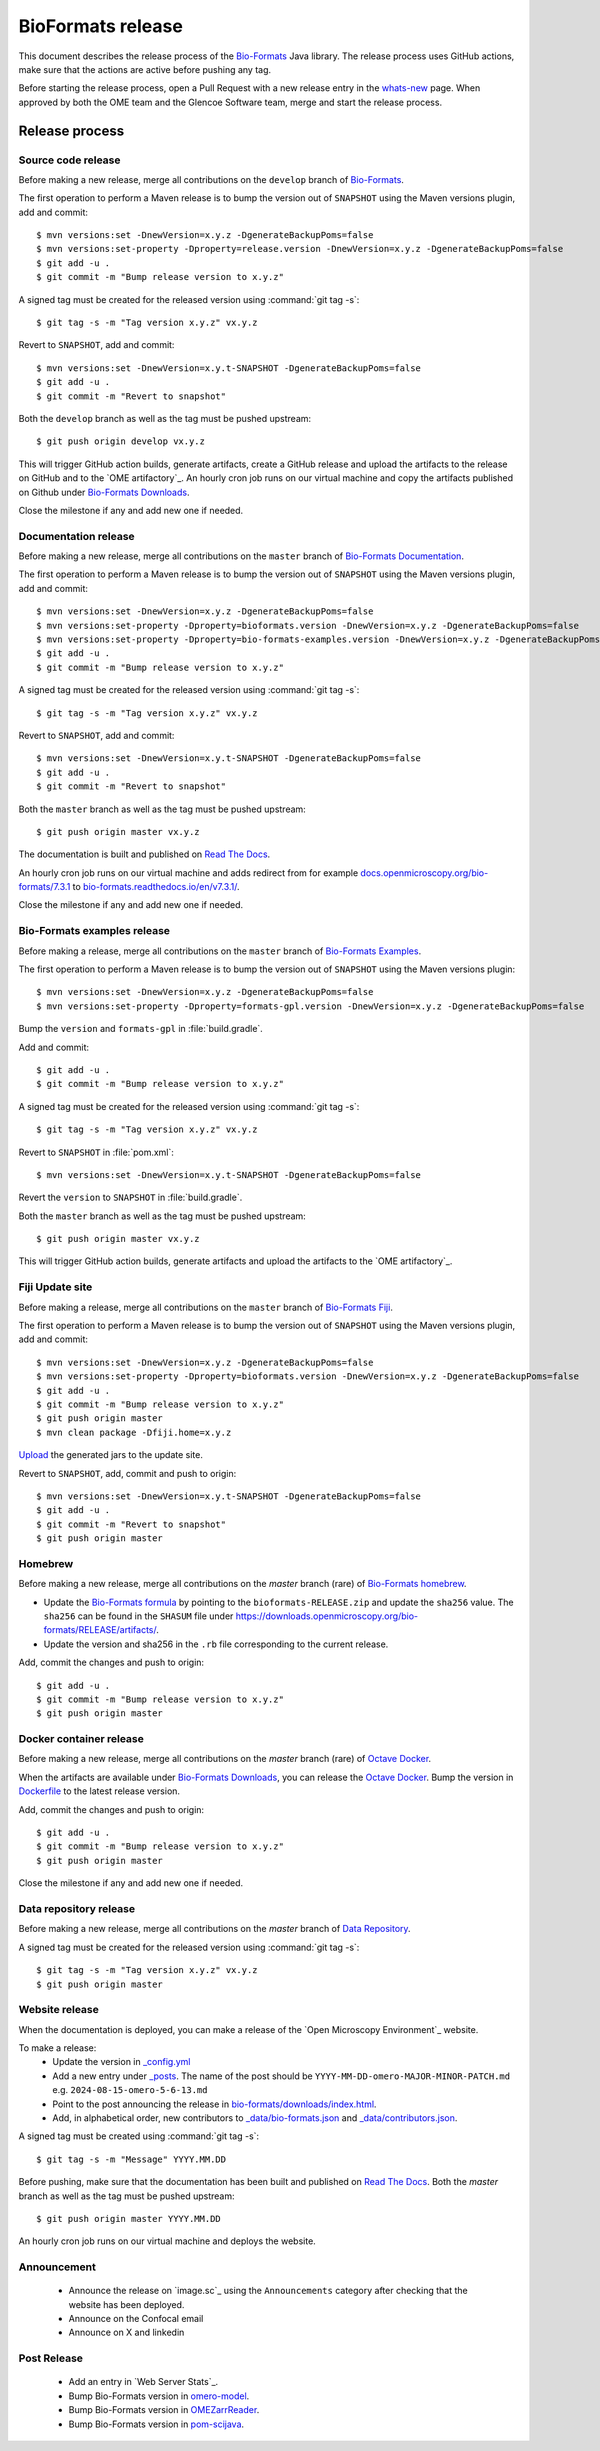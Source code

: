 BioFormats release
==================

.. _Bio-Formats: https://github.com/ome/bioformats
.. _Bio-Formats Documentation: https://github.com/ome/bio-formats-documentation
.. _Bio-Formats Downloads: https://downloads.openmicroscopy.org/bio-formats/
.. _Octave Docker: https://github.com/ome/bio-formats-octave-docker
.. _Read The Docs: https://readthedocs.org/projects/bio-formats/builds/
.. _Data Repository: https://github.com/openmicroscopy/data_repo_config
.. _Bio-Formats homebrew: https://github.com/ome/homebrew-alt

This document describes the release process of the `Bio-Formats`_ Java library.
The release process uses GitHub actions, make sure that the actions are active before pushing any tag.

Before starting the release process, 
open a Pull Request with a new release entry in the `whats-new <https://github.com/ome/bio-formats-documentation/blob/master/sphinx/about/whats-new.rst>`_ page. When approved by both the OME team and the Glencoe Software team, merge and start the release process.


Release process
^^^^^^^^^^^^^^^

Source code release
-------------------

Before making a new release, merge all contributions on the ``develop`` branch of `Bio-Formats`_.

The first operation to perform a Maven release is to bump the version out of
``SNAPSHOT`` using the Maven versions plugin, add and commit::

    $ mvn versions:set -DnewVersion=x.y.z -DgenerateBackupPoms=false
    $ mvn versions:set-property -Dproperty=release.version -DnewVersion=x.y.z -DgenerateBackupPoms=false
    $ git add -u .
    $ git commit -m "Bump release version to x.y.z"


A signed tag must be created for the released version using :command:`git tag -s`::

    $ git tag -s -m "Tag version x.y.z" vx.y.z


Revert to ``SNAPSHOT``, add and commit::

    $ mvn versions:set -DnewVersion=x.y.t-SNAPSHOT -DgenerateBackupPoms=false
    $ git add -u .
    $ git commit -m "Revert to snapshot"

Both the ``develop`` branch as well as the tag must be pushed upstream::

    $ git push origin develop vx.y.z

This will trigger GitHub action builds, generate artifacts, create a GitHub release and upload
the artifacts to the release on GitHub and to the `OME artifactory`_. 
An hourly cron job runs on our virtual machine and copy the artifacts published on Github under `Bio-Formats Downloads`_.

Close the milestone if any and add new one if needed.

Documentation release
---------------------

Before making a new release, merge all contributions on the ``master`` branch of `Bio-Formats Documentation`_.

The first operation to perform a Maven release is to bump the version out of
``SNAPSHOT`` using the Maven versions plugin, add and commit::

    $ mvn versions:set -DnewVersion=x.y.z -DgenerateBackupPoms=false
    $ mvn versions:set-property -Dproperty=bioformats.version -DnewVersion=x.y.z -DgenerateBackupPoms=false
    $ mvn versions:set-property -Dproperty=bio-formats-examples.version -DnewVersion=x.y.z -DgenerateBackupPoms=false
    $ git add -u .
    $ git commit -m "Bump release version to x.y.z"

A signed tag must be created for the released version using :command:`git tag -s`::

    $ git tag -s -m "Tag version x.y.z" vx.y.z

Revert to ``SNAPSHOT``, add and commit::

    $ mvn versions:set -DnewVersion=x.y.t-SNAPSHOT -DgenerateBackupPoms=false
    $ git add -u .
    $ git commit -m "Revert to snapshot"

Both the ``master`` branch as well as the tag must be pushed upstream::

    $ git push origin master vx.y.z


The documentation is built and published on `Read The Docs`_.

An hourly cron job runs on our virtual machine and adds redirect from for example `docs.openmicroscopy.org/bio-formats/7.3.1 <https://docs.openmicroscopy.org/bio-formats/7.3.1>`_ to `bio-formats.readthedocs.io/en/v7.3.1/ <https://bio-formats.readthedocs.io/en/v7.3.1/>`_.

Close the milestone if any and add new one if needed.

Bio-Formats examples release
---------------------------

Before making a release, merge all contributions on the ``master`` branch of `Bio-Formats Examples <https://github.com/ome/bio-formats-examples>`_.

The first operation to perform a Maven release is to bump the version out of
``SNAPSHOT`` using the Maven versions plugin::

    $ mvn versions:set -DnewVersion=x.y.z -DgenerateBackupPoms=false
    $ mvn versions:set-property -Dproperty=formats-gpl.version -DnewVersion=x.y.z -DgenerateBackupPoms=false

Bump the ``version`` and ``formats-gpl`` in :file:`build.gradle`.

Add and commit::

    $ git add -u .
    $ git commit -m "Bump release version to x.y.z"


A signed tag must be created for the released version using :command:`git tag -s`::

    $ git tag -s -m "Tag version x.y.z" vx.y.z

Revert to ``SNAPSHOT`` in :file:`pom.xml`::

    $ mvn versions:set -DnewVersion=x.y.t-SNAPSHOT -DgenerateBackupPoms=false

Revert the ``version`` to ``SNAPSHOT`` in :file:`build.gradle`.

Both the ``master`` branch as well as the tag must be pushed upstream::

    $ git push origin master vx.y.z

This will trigger GitHub action builds, generate artifacts and upload
the artifacts to the `OME artifactory`_. 


Fiji Update site
----------------

Before making a release, merge all contributions on the ``master`` branch of `Bio-Formats Fiji <https://github.com/ome/bio-formats-fiji>`_.

The first operation to perform a Maven release is to bump the version out of
``SNAPSHOT`` using the Maven versions plugin, add and commit::

    $ mvn versions:set -DnewVersion=x.y.z -DgenerateBackupPoms=false
    $ mvn versions:set-property -Dproperty=bioformats.version -DnewVersion=x.y.z -DgenerateBackupPoms=false
    $ git add -u .
    $ git commit -m "Bump release version to x.y.z"
    $ git push origin master
    $ mvn clean package -Dfiji.home=x.y.z

`Upload <https://imagej.net/update-sites/setup#Uploading_files_to_your_update_site>`_ the generated jars to the update site.


Revert to ``SNAPSHOT``, add, commit and push to origin::

    $ mvn versions:set -DnewVersion=x.y.t-SNAPSHOT -DgenerateBackupPoms=false
    $ git add -u .
    $ git commit -m "Revert to snapshot"
    $ git push origin master

Homebrew
--------

Before making a new release, merge all contributions on the `master` branch (rare) of `Bio-Formats homebrew`_.

- Update the `Bio-Formats formula <https://github.com/ome/homebrew-alt/blob/master/Formula/bioformats>`_
  by pointing to the ``bioformats-RELEASE.zip`` and update the ``sha256`` value. The ``sha256`` can be found in the ``SHASUM`` file under https://downloads.openmicroscopy.org/bio-formats/RELEASE/artifacts/.
- Update the version and sha256 in the ``.rb`` file corresponding to the current release.


Add, commit the changes and push to origin::

    $ git add -u .
    $ git commit -m "Bump release version to x.y.z"
    $ git push origin master


Docker container release
------------------------

Before making a new release, merge all contributions on the `master` branch (rare) of `Octave Docker`_.

When the artifacts are available under `Bio-Formats Downloads`_, you can release the `Octave Docker`_.
Bump the version in `Dockerfile <https://github.com/ome/bio-formats-octave-docker/blob/master/Dockerfile>`_ to the latest release version.

Add, commit the changes and push to origin::

    $ git add -u .
    $ git commit -m "Bump release version to x.y.z"
    $ git push origin master

Close the milestone if any and add new one if needed.


Data repository release
-----------------------

Before making a new release, merge all contributions on the `master` branch of `Data Repository`_.

A signed tag must be created for the released version using :command:`git tag -s`::

    $ git tag -s -m "Tag version x.y.z" vx.y.z
    $ git push origin master


Website release
---------------

When the documentation is deployed, you can make a release of the `Open Microscopy Environment`_ website.

To make a release:
 - Update the version in `_config.yml <https://github.com/ome/www.openmicroscopy.org/tree/master/_config.yml>`_
 - Add a new entry under `_posts <https://github.com/ome/www.openmicroscopy.org/tree/master/_posts>`_. The name of the post should be ``YYYY-MM-DD-omero-MAJOR-MINOR-PATCH.md`` e.g. ``2024-08-15-omero-5-6-13.md``
 - Point to the post announcing the release in `bio-formats/downloads/index.html <https://github.com/ome/www.openmicroscopy.org/tree/master/bio-formats/downloads/index.html>`_.
 - Add, in alphabetical order, new contributors to `_data/bio-formats.json <https://github.com/ome/www.openmicroscopy.org/tree/master/_data/bio-formats.json>`_ and `_data/contributors.json <https://github.com/ome/www.openmicroscopy.org/tree/master/_data/contributors.json>`_.

A signed tag must be created using :command:`git tag -s`::

    $ git tag -s -m "Message" YYYY.MM.DD

Before pushing, make sure that the documentation has been built and published on `Read The Docs`_.
Both the `master` branch as well as the tag must be pushed upstream::

    $ git push origin master YYYY.MM.DD

An hourly cron job runs on our virtual machine and deploys the website.


Announcement
------------

 - Announce the release on `image.sc`_ using the ``Announcements`` category after checking that the website has been deployed.
 - Announce on the Confocal email
 - Announce on X and linkedin


Post Release
------------

 - Add an entry in `Web Server Stats`_.
 - Bump Bio-Formats version in `omero-model <https://github.com/ome/omero-model/blob/master/build.gradle>`_.
 - Bump Bio-Formats version in `OMEZarrReader <https://github.com/ome/ZarrReader/blob/main/pom.xml>`_.
 - Bump Bio-Formats version in `pom-scijava <https://github.com/scijava/pom-scijava/blob/master/pom.xml>`_.

